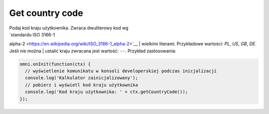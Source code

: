 .. _getCC:
Get country code
^^^^^^^^^^^^^^^^^^^^

| Podaj kod kraju użytkownika. Zwraca dwuliterowy kod wg
| `standardu ISO 3166-1
alpha-2 <https://en.wikipedia.org/wiki/ISO_3166-1_alpha-2>`__
| wielkimi literami. Przykładowe wartości: *PL*, *US*, *GB*, *DE*. Jeśli
nie można
| ustalić kraju zwracana jest wartość: ``--``. Przykład zastosowania:

.. code-block:: javascript

    omni.onInit(function(ctx) {
      // wyświetlenie komunikatu w konsoli developerskiej podczas inicjalizacji
      console.log('Kalkulator zainicjalizowany');
      // pobierz i wyświetl kod kraju użytkownika
      console.log('Kod kraju użytkownika: ' + ctx.getCountryCode());
    });
